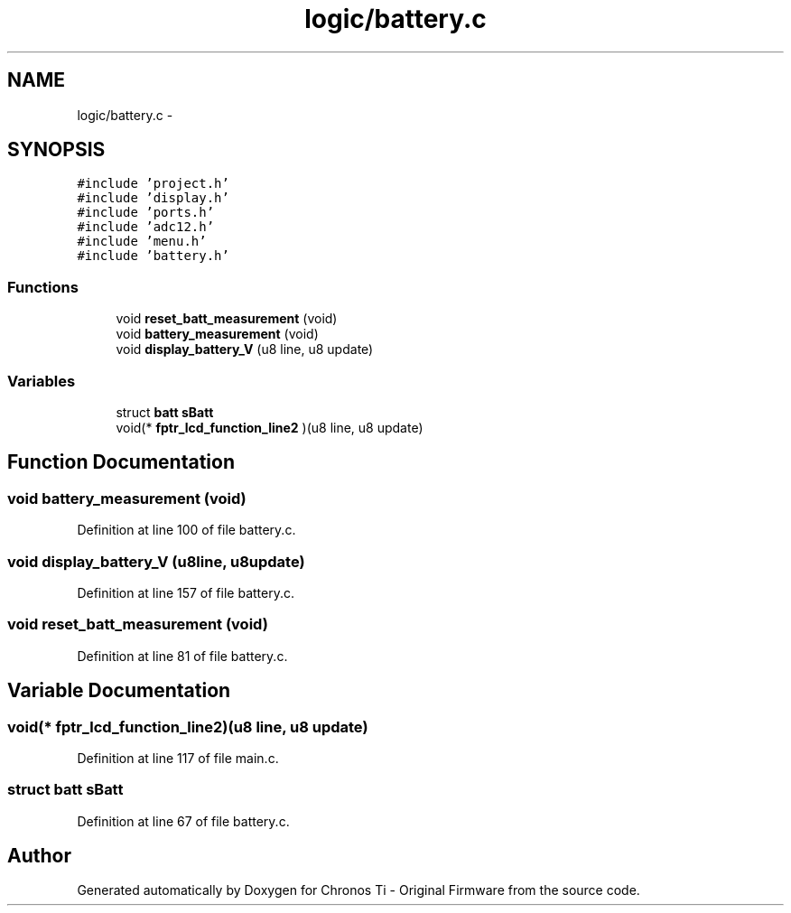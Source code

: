 .TH "logic/battery.c" 3 "Sun Jun 16 2013" "Version VER 0.0" "Chronos Ti - Original Firmware" \" -*- nroff -*-
.ad l
.nh
.SH NAME
logic/battery.c \- 
.SH SYNOPSIS
.br
.PP
\fC#include 'project\&.h'\fP
.br
\fC#include 'display\&.h'\fP
.br
\fC#include 'ports\&.h'\fP
.br
\fC#include 'adc12\&.h'\fP
.br
\fC#include 'menu\&.h'\fP
.br
\fC#include 'battery\&.h'\fP
.br

.SS "Functions"

.in +1c
.ti -1c
.RI "void \fBreset_batt_measurement\fP (void)"
.br
.ti -1c
.RI "void \fBbattery_measurement\fP (void)"
.br
.ti -1c
.RI "void \fBdisplay_battery_V\fP (u8 line, u8 update)"
.br
.in -1c
.SS "Variables"

.in +1c
.ti -1c
.RI "struct \fBbatt\fP \fBsBatt\fP"
.br
.ti -1c
.RI "void(* \fBfptr_lcd_function_line2\fP )(u8 line, u8 update)"
.br
.in -1c
.SH "Function Documentation"
.PP 
.SS "void \fBbattery_measurement\fP (void)"
.PP
Definition at line 100 of file battery\&.c\&.
.SS "void \fBdisplay_battery_V\fP (u8line, u8update)"
.PP
Definition at line 157 of file battery\&.c\&.
.SS "void \fBreset_batt_measurement\fP (void)"
.PP
Definition at line 81 of file battery\&.c\&.
.SH "Variable Documentation"
.PP 
.SS "void(* \fBfptr_lcd_function_line2\fP)(u8 line, u8 update)"
.PP
Definition at line 117 of file main\&.c\&.
.SS "struct \fBbatt\fP \fBsBatt\fP"
.PP
Definition at line 67 of file battery\&.c\&.
.SH "Author"
.PP 
Generated automatically by Doxygen for Chronos Ti - Original Firmware from the source code\&.
